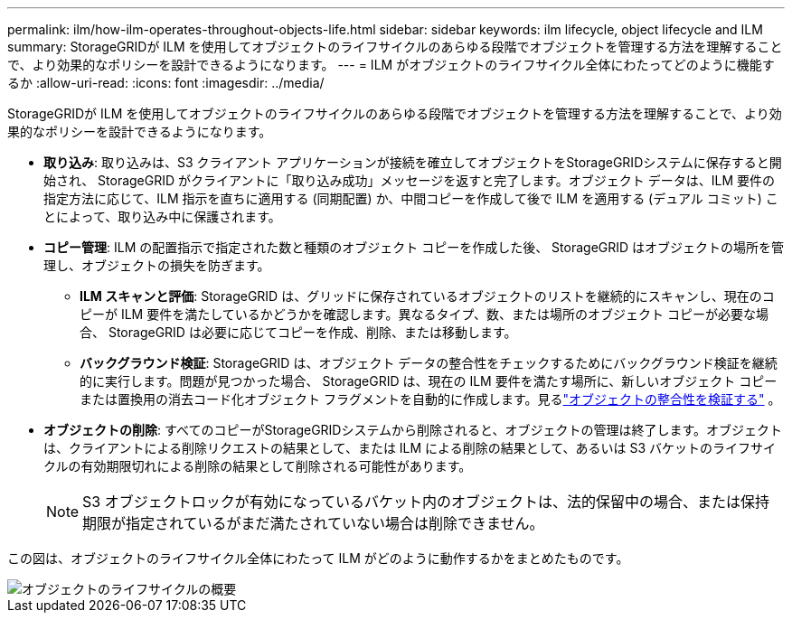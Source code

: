 ---
permalink: ilm/how-ilm-operates-throughout-objects-life.html 
sidebar: sidebar 
keywords: ilm lifecycle, object lifecycle and ILM 
summary: StorageGRIDが ILM を使用してオブジェクトのライフサイクルのあらゆる段階でオブジェクトを管理する方法を理解することで、より効果的なポリシーを設計できるようになります。 
---
= ILM がオブジェクトのライフサイクル全体にわたってどのように機能するか
:allow-uri-read: 
:icons: font
:imagesdir: ../media/


[role="lead"]
StorageGRIDが ILM を使用してオブジェクトのライフサイクルのあらゆる段階でオブジェクトを管理する方法を理解することで、より効果的なポリシーを設計できるようになります。

* *取り込み*: 取り込みは、S3 クライアント アプリケーションが接続を確立してオブジェクトをStorageGRIDシステムに保存すると開始され、 StorageGRID がクライアントに「取り込み成功」メッセージを返すと完了します。オブジェクト データは、ILM 要件の指定方法に応じて、ILM 指示を直ちに適用する (同期配置) か、中間コピーを作成して後で ILM を適用する (デュアル コミット) ことによって、取り込み中に保護されます。
* *コピー管理*: ILM の配置指示で指定された数と種類のオブジェクト コピーを作成した後、 StorageGRID はオブジェクトの場所を管理し、オブジェクトの損失を防ぎます。
+
** *ILM スキャンと評価*: StorageGRID は、グリッドに保存されているオブジェクトのリストを継続的にスキャンし、現在のコピーが ILM 要件を満たしているかどうかを確認します。異なるタイプ、数、または場所のオブジェクト コピーが必要な場合、 StorageGRID は必要に応じてコピーを作成、削除、または移動します。
** *バックグラウンド検証*: StorageGRID は、オブジェクト データの整合性をチェックするためにバックグラウンド検証を継続的に実行します。問題が見つかった場合、 StorageGRID は、現在の ILM 要件を満たす場所に、新しいオブジェクト コピーまたは置換用の消去コード化オブジェクト フラグメントを自動的に作成します。見るlink:../troubleshoot/verifying-object-integrity.html["オブジェクトの整合性を検証する"] 。


* *オブジェクトの削除*: すべてのコピーがStorageGRIDシステムから削除されると、オブジェクトの管理は終了します。オブジェクトは、クライアントによる削除リクエストの結果として、または ILM による削除の結果として、あるいは S3 バケットのライフサイクルの有効期限切れによる削除の結果として削除される可能性があります。
+

NOTE: S3 オブジェクトロックが有効になっているバケット内のオブジェクトは、法的保留中の場合、または保持期限が指定されているがまだ満たされていない場合は削除できません。



この図は、オブジェクトのライフサイクル全体にわたって ILM がどのように動作するかをまとめたものです。

image::../media/overview_of_object_lifecycle.png[オブジェクトのライフサイクルの概要]

